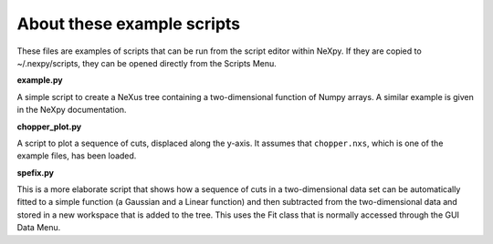 .. restructured text format

---------------------------
About these example scripts
---------------------------

These files are examples of scripts that can be run from the script editor
within NeXpy. If they are copied to ~/.nexpy/scripts, they can be opened 
directly from the Scripts Menu.

**example.py**

A simple script to create a NeXus tree containing a two-dimensional function
of Numpy arrays. A similar example is given in the NeXpy documentation.

**chopper_plot.py**

A script to plot a sequence of cuts, displaced along the y-axis. It assumes 
that ``chopper.nxs``, which is one of the example files, has been loaded.

**spefix.py**

This is a more elaborate script that shows how a sequence of cuts in a 
two-dimensional data set can be automatically fitted to a simple function (a
Gaussian and a Linear function) and then subtracted from the two-dimensional
data and stored in a new workspace that is added to the tree. This uses the 
Fit class that is normally accessed through the GUI Data Menu.

